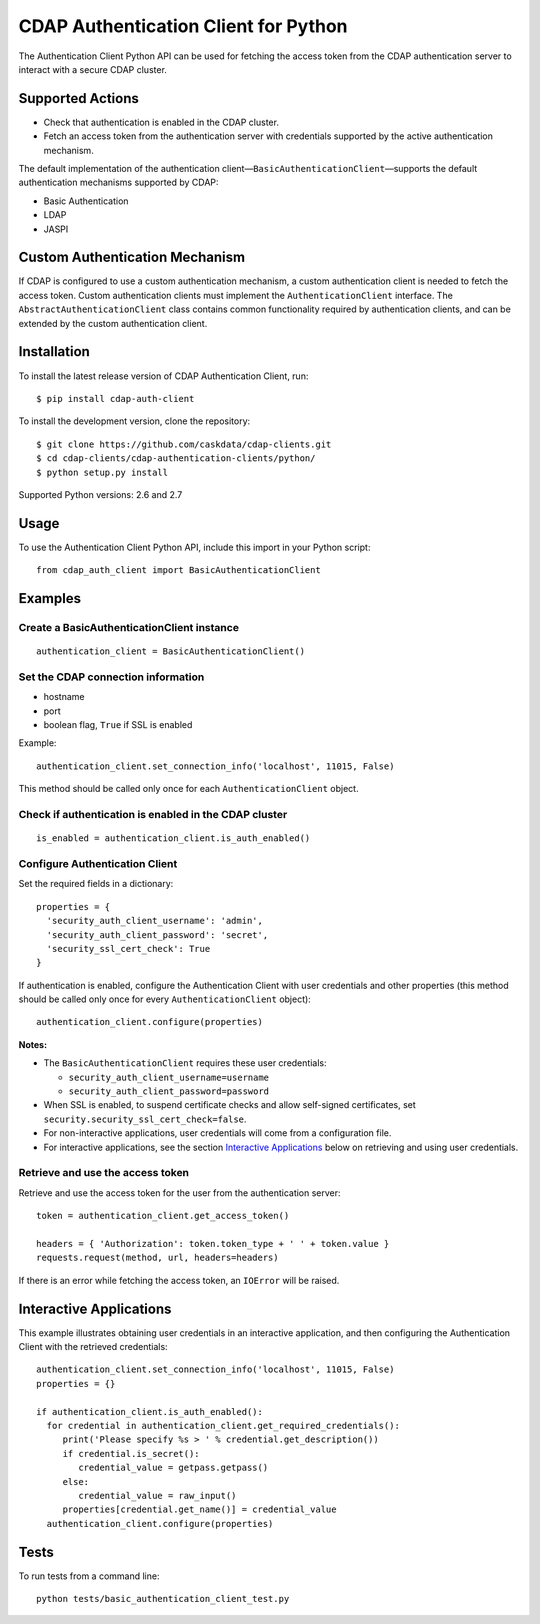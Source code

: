 =====================================
CDAP Authentication Client for Python
=====================================

The Authentication Client Python API can be used for fetching the access token from the
CDAP authentication server to interact with a secure CDAP cluster.


Supported Actions
=================

- Check that authentication is enabled in the CDAP cluster.
- Fetch an access token from the authentication server with credentials supported by the
  active authentication mechanism.

The default implementation of the authentication
client—``BasicAuthenticationClient``—supports the default authentication mechanisms
supported by CDAP:

- Basic Authentication
- LDAP
- JASPI


Custom Authentication Mechanism
===============================

If CDAP is configured to use a custom authentication mechanism, a custom authentication
client is needed to fetch the access token. Custom authentication clients must implement
the ``AuthenticationClient`` interface. The ``AbstractAuthenticationClient`` class
contains common functionality required by authentication clients, and can be extended by
the custom authentication client.


Installation
============

To install the latest release version of CDAP Authentication Client, run::

    $ pip install cdap-auth-client

To install the development version, clone the repository::

    $ git clone https://github.com/caskdata/cdap-clients.git
    $ cd cdap-clients/cdap-authentication-clients/python/
    $ python setup.py install

Supported Python versions: 2.6 and 2.7


Usage
=====

To use the Authentication Client Python API, include this import in your Python script::

    from cdap_auth_client import BasicAuthenticationClient


Examples
========

Create a BasicAuthenticationClient instance
-------------------------------------------

::

    authentication_client = BasicAuthenticationClient()

Set the CDAP connection information
-----------------------------------

- hostname
- port
- boolean flag, ``True`` if SSL is enabled

Example::

    authentication_client.set_connection_info('localhost', 11015, False)

This method should be called only once for each ``AuthenticationClient`` object.

Check if authentication is enabled in the CDAP cluster
------------------------------------------------------

::

    is_enabled = authentication_client.is_auth_enabled()

Configure Authentication Client
-------------------------------

Set the required fields in a dictionary::

    properties = {
      'security_auth_client_username': 'admin',
      'security_auth_client_password': 'secret',
      'security_ssl_cert_check': True
    }

If authentication is enabled, configure the Authentication Client with user credentials
and other properties (this method should be called only once for every
``AuthenticationClient`` object)::

    authentication_client.configure(properties)

**Notes:**

- The ``BasicAuthenticationClient`` requires these user credentials:

  - ``security_auth_client_username=username``
  - ``security_auth_client_password=password``

- When SSL is enabled, to suspend certificate checks and allow self-signed certificates,
  set ``security.security_ssl_cert_check=false``.
- For non-interactive applications, user credentials will come from a configuration file.
- For interactive applications, see the section `Interactive
  Applications <#interactive-applications>`__ below on retrieving and using user credentials.

Retrieve and use the access token
---------------------------------

Retrieve and use the access token for the user from the authentication server::

    token = authentication_client.get_access_token()
    
    headers = { 'Authorization': token.token_type + ' ' + token.value }
    requests.request(method, url, headers=headers)

If there is an error while fetching the access token, an ``IOError`` will be raised.


Interactive Applications
========================

This example illustrates obtaining user credentials in an interactive application, and
then configuring the Authentication Client with the retrieved credentials::

    authentication_client.set_connection_info('localhost', 11015, False)
    properties = {}

    if authentication_client.is_auth_enabled():
      for credential in authentication_client.get_required_credentials():
         print('Please specify %s > ' % credential.get_description())
         if credential.is_secret():
            credential_value = getpass.getpass()
         else:
            credential_value = raw_input()
         properties[credential.get_name()] = credential_value
      authentication_client.configure(properties)


Tests
=====

To run tests from a command line::
 
  python tests/basic_authentication_client_test.py
